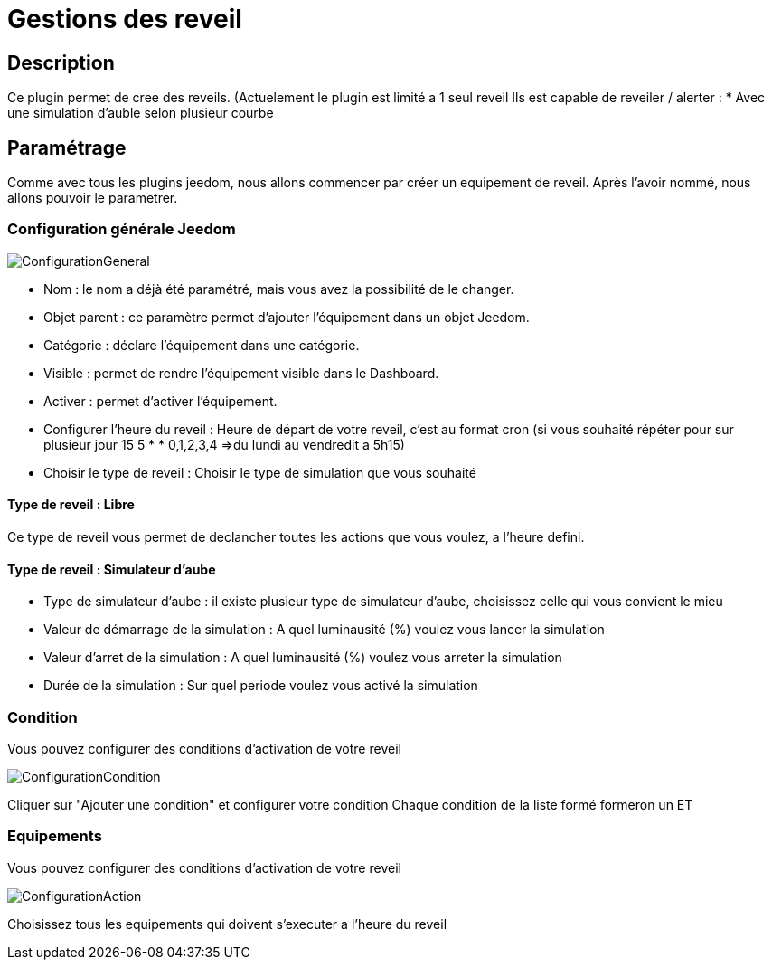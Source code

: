 = Gestions des reveil

== Description
Ce plugin permet de cree des reveils. (Actuelement le plugin est limité a 1 seul reveil
Ils est capable de reveiler / alerter :
* Avec une simulation d'auble selon plusieur courbe

== Paramétrage
Comme avec tous les plugins jeedom, nous allons commencer par créer un equipement de reveil.		
Après l'avoir nommé, nous allons pouvoir le parametrer.		

=== Configuration générale Jeedom		
		
image::../images/ConfigurationGeneral.jpg[]		
* Nom  : le nom a déjà été paramétré, mais vous avez la possibilité de le changer.		
* Objet parent : ce paramètre permet d'ajouter l'équipement dans un objet Jeedom.		
* Catégorie : déclare l'équipement dans une catégorie.		
* Visible : permet de rendre l'équipement visible dans le Dashboard.		
* Activer : permet d'activer l'équipement.		
* Configurer l'heure du reveil : Heure de départ de votre reveil, c'est au format cron (si vous souhaité répéter pour sur plusieur jour 15 5 * * 0,1,2,3,4 =>du lundi au vendredit a 5h15)
* Choisir le type de reveil : Choisir le type de simulation que vous souhaité

==== Type de reveil  : Libre

Ce type de reveil vous permet de declancher toutes les actions que vous voulez, a l'heure defini.

==== Type de reveil  : Simulateur d'aube

* Type de simulateur d'aube : il existe plusieur type de simulateur d'aube, choisissez celle qui vous convient le mieu 
* Valeur de démarrage de la simulation : A quel luminausité (%) voulez vous lancer la simulation
* Valeur d'arret de la simulation :  A quel luminausité (%) voulez vous arreter la simulation
* Durée de la simulation : Sur quel periode voulez vous activé la simulation

=== Condition
Vous pouvez configurer des conditions d'activation de votre reveil

image::../images/ConfigurationCondition.jpg[]	

Cliquer sur "Ajouter une condition" et configurer votre condition
Chaque condition de la liste formé formeron un ET

=== Equipements
Vous pouvez configurer des conditions d'activation de votre reveil

image::../images/ConfigurationAction.jpg[]	

Choisissez tous les equipements qui doivent s'executer a l'heure du reveil
